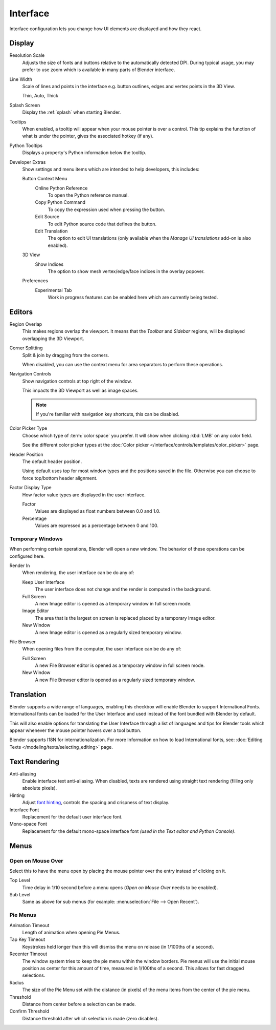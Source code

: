 .. _bpy.types.PreferencesView:

*********
Interface
*********

Interface configuration lets you change how UI elements are displayed and how they react.

.. figure:: /images/editors_preferences_section_interface.png


Display
=======

Resolution Scale
   Adjusts the size of fonts and buttons relative to the automatically detected DPI.
   During typical usage, you may prefer to use zoom which is available in many parts of Blender interface.
Line Width
   Scale of lines and points in the interface e.g. button outlines, edges and vertex points in the 3D View.

   Thin, Auto, Thick
Splash Screen
   Display the :ref:`splash` when starting Blender.
Tooltips
   When enabled, a tooltip will appear when your mouse pointer is over a control.
   This tip explains the function of what is under the pointer,
   gives the associated hotkey (if any).
Python Tooltips
   Displays a property's Python information below the tooltip.

.. _prefs-interface-dev-extras:

Developer Extras
   Show settings and menu items which are intended to help developers, this includes:

   Button Context Menu
      Online Python Reference
         To open the Python reference manual.
      Copy Python Command
         To copy the expression used when pressing the button.
      Edit Source
         To edit Python source code that defines the button.
      Edit Translation
         The option to edit UI translations
         (only available when the *Manage UI translations* add-on is also enabled).
   3D View
      Show Indices
         The option to show mesh vertex/edge/face indices in the overlay popover.
   Preferences
      Experimental Tab
         Work in progress features can be enabled here which are currently being tested.


Editors
=======

Region Overlap
   This makes regions overlap the viewport.
   It means that the *Toolbar* and *Sidebar* regions,
   will be displayed overlapping the 3D Viewport.
Corner Splitting
   Split & join by dragging from the corners.

   When disabled, you can use the context menu for area separators to perform these operations.
Navigation Controls
   Show navigation controls at top right of the window.

   This impacts the 3D Viewport as well as image spaces.

   .. note::

      If you're familiar with navigation key shortcuts, this can be disabled.

.. _prefs-interface-color-picker-type:

Color Picker Type
   Choose which type of :term:`color space` you prefer. It will show when clicking :kbd:`LMB` on any color field.

   See the different color picker types at the :doc:`Color picker </interface/controls/templates/color_picker>` page.
Header Position
   The default header position.

   Using default uses top for most window types and the positions saved in the file.
   Otherwise you can choose to force top/bottom header alignment.
Factor Display Type
   How factor value types are displayed in the user interface.

   Factor
      Values are displayed as float numbers between 0.0 and 1.0.
   Percentage
      Values are expressed as a percentage between 0 and 100.


Temporary Windows
-----------------

When performing certain operations, Blender will open a new window.
The behavior of these operations can be configured here.

Render In
   When rendering, the user interface can be do any of:

   Keep User Interface
      The user interface does not change and the render is computed in the background.
   Full Screen
      A new Image editor is opened as a temporary window in full screen mode.
   Image Editor
      The area that is the largest on screen is replaced placed by a temporary Image editor.
   New Window
      A new Image editor is opened as a regularly sized temporary window.

File Browser
   When opening files from the computer, the user interface can be do any of:

   Full Screen
      A new File Browser editor is opened as a temporary window in full screen mode.
   New Window
      A new File Browser editor is opened as a regularly sized temporary window.


.. _prefs-interface-translation:

Translation
===========

Blender supports a wide range of languages, enabling this checkbox will enable Blender to
support International Fonts. International fonts can be loaded for the User Interface and
used instead of the font bundled with Blender by default.

This will also enable options for translating the User Interface
through a list of languages and tips for Blender tools which appear
whenever the mouse pointer hovers over a tool button.

Blender supports I18N for internationalization.
For more Information on how to load International fonts,
see: :doc:`Editing Texts </modeling/texts/selecting_editing>` page.


Text Rendering
==============

Anti-aliasing
   Enable interface text anti-aliasing.
   When disabled, texts are rendered using straight text rendering (filling only absolute pixels).
Hinting
   Adjust `font hinting <https://en.wikipedia.org/wiki/Font_hinting>`__,
   controls the spacing and crispness of text display.
Interface Font
   Replacement for the default user interface font.
Mono-space Font
   Replacement for the default mono-space interface font
   *(used in the Text editor and Python Console)*.


Menus
=====

Open on Mouse Over
------------------

Select this to have the menu open by placing the mouse pointer over the entry instead of clicking on it.

Top Level
   Time delay in 1/10 second before a menu opens (*Open on Mouse Over* needs to be enabled).
Sub Level
   Same as above for sub menus (for example: :menuselection:`File --> Open Recent`).


.. _prefs-pie-menu:

Pie Menus
---------

Animation Timeout
   Length of animation when opening Pie Menus.
Tap Key Timeout
   Keystrokes held longer than this will dismiss the menu on release (in 1/100ths of a second).
Recenter Timeout
   The window system tries to keep the pie menu within the window borders.
   Pie menus will use the initial mouse position as center for this amount of time, measured in 1/100ths of a second.
   This allows for fast dragged selections.
Radius
   The size of the Pie Menu set with the distance (in pixels) of the menu items from the center of the pie menu.
Threshold
   Distance from center before a selection can be made.
Confirm Threshold
   Distance threshold after which selection is made (zero disables).
